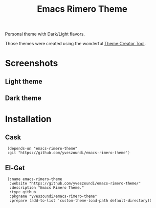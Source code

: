 #+TITLE: Emacs Rimero Theme

Personal theme with Dark/Light flavors.

Those themes were created using the wonderful [[https://github.com/mswift42/theme-creator][Theme Creator Tool]].

* Screenshots
** Light theme

[[./images/screenshot-light.png]]

** Dark theme
[[./images/screenshot-dark.png]]

* Installation

** Cask

:  (depends-on "emacs-rimero-theme" 
:  :git "https://github.com/yveszoundi/emacs-rimero-theme")

** El-Get

:  (:name emacs-rimero-theme
:   :website "https://github.com/yveszoundi/emacs-rimero-theme/"
:   :description "Emacs Rimero Theme."
:   :type github
:   :pkgname "yveszoundi/emacs-rimero-theme"
:   :prepare (add-to-list 'custom-theme-load-path default-directory))
